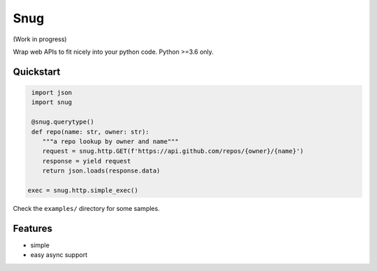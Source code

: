 Snug
====

.. image:: https://img.shields.io/pypi/v/snug.svg
    :target: https://pypi.python.org/pypi/snug

.. image:: https://img.shields.io/pypi/l/snug.svg
    :target: https://pypi.python.org/pypi/snug

.. image:: https://img.shields.io/pypi/pyversions/snug.svg
    :target: https://pypi.python.org/pypi/snug

.. image:: https://travis-ci.org/ariebovenberg/snug.svg?branch=master
    :target: https://travis-ci.org/ariebovenberg/snug

.. image:: https://coveralls.io/repos/github/ariebovenberg/snug/badge.svg?branch=master
    :target: https://coveralls.io/github/ariebovenberg/snug?branch=master

.. image:: https://readthedocs.org/projects/snug/badge/?version=latest
    :target: http://snug.readthedocs.io/en/latest/?badge=latest
    :alt: Documentation Status

(Work in progress)

Wrap web APIs to fit nicely into your python code. Python >=3.6 only.

Quickstart
----------

.. code-block:: python

   import json
   import snug

   @snug.querytype()
   def repo(name: str, owner: str):
      """a repo lookup by owner and name"""
      request = snug.http.GET(f'https://api.github.com/repos/{owner}/{name}')
      response = yield request
      return json.loads(response.data)

  exec = snug.http.simple_exec()

Check the ``examples/`` directory for some samples.


Features
--------

- simple
- easy async support
